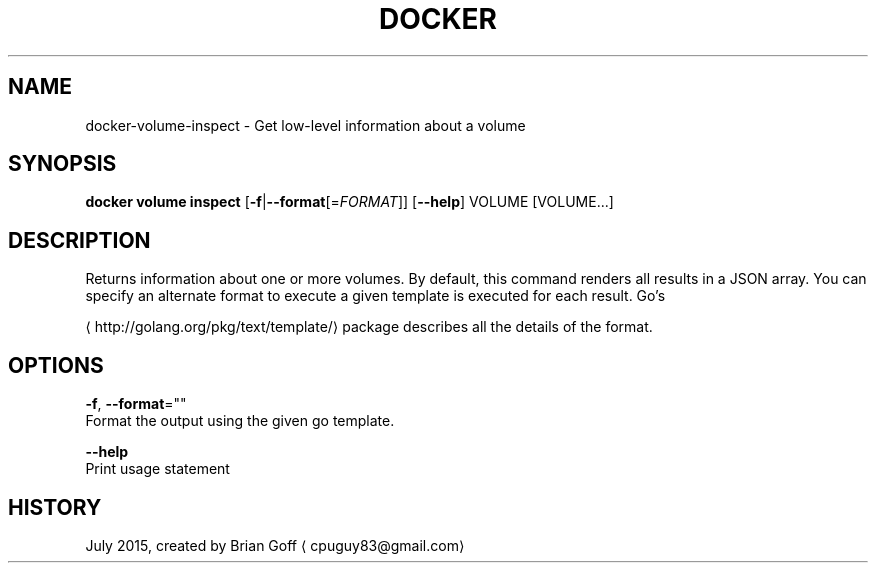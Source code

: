.TH "DOCKER" "1" " Docker User Manuals" "Docker Community" "JULY 2015"  ""


.SH NAME
.PP
docker\-volume\-inspect \- Get low\-level information about a volume


.SH SYNOPSIS
.PP
\fBdocker volume inspect\fP
[\fB\-f\fP|\fB\-\-format\fP[=\fIFORMAT\fP]]
[\fB\-\-help\fP]
VOLUME [VOLUME...]


.SH DESCRIPTION
.PP
Returns information about one or more volumes. By default, this command renders all results
in a JSON array. You can specify an alternate format to execute a given template
is executed for each result. Go's

\[la]http://golang.org/pkg/text/template/\[ra] package describes all the details of the
format.


.SH OPTIONS
.PP
\fB\-f\fP, \fB\-\-format\fP=""
  Format the output using the given go template.

.PP
\fB\-\-help\fP
  Print usage statement


.SH HISTORY
.PP
July 2015, created by Brian Goff 
\[la]cpuguy83@gmail.com\[ra]
